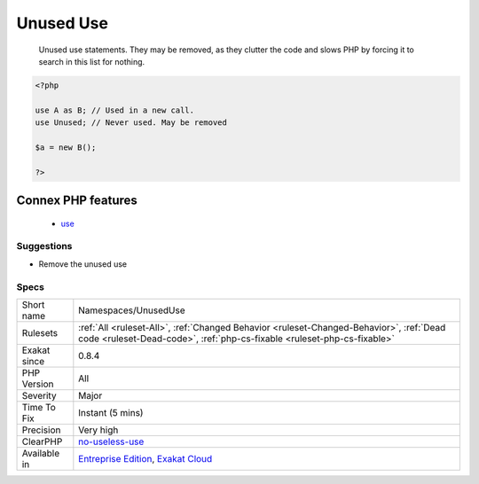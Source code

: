 .. _namespaces-unuseduse:

.. _unused-use:

Unused Use
++++++++++

  Unused use statements. They may be removed, as they clutter the code and slows PHP by forcing it to search in this list for nothing.

.. code-block:: php
   
   <?php
   
   use A as B; // Used in a new call.
   use Unused; // Never used. May be removed
   
   $a = new B();
   
   ?>
Connex PHP features
-------------------

  + `use <https://php-dictionary.readthedocs.io/en/latest/dictionary/use.ini.html>`_


Suggestions
___________

* Remove the unused use




Specs
_____

+--------------+--------------------------------------------------------------------------------------------------------------------------------------------------------------------+
| Short name   | Namespaces/UnusedUse                                                                                                                                               |
+--------------+--------------------------------------------------------------------------------------------------------------------------------------------------------------------+
| Rulesets     | :ref:`All <ruleset-All>`, :ref:`Changed Behavior <ruleset-Changed-Behavior>`, :ref:`Dead code <ruleset-Dead-code>`, :ref:`php-cs-fixable <ruleset-php-cs-fixable>` |
+--------------+--------------------------------------------------------------------------------------------------------------------------------------------------------------------+
| Exakat since | 0.8.4                                                                                                                                                              |
+--------------+--------------------------------------------------------------------------------------------------------------------------------------------------------------------+
| PHP Version  | All                                                                                                                                                                |
+--------------+--------------------------------------------------------------------------------------------------------------------------------------------------------------------+
| Severity     | Major                                                                                                                                                              |
+--------------+--------------------------------------------------------------------------------------------------------------------------------------------------------------------+
| Time To Fix  | Instant (5 mins)                                                                                                                                                   |
+--------------+--------------------------------------------------------------------------------------------------------------------------------------------------------------------+
| Precision    | Very high                                                                                                                                                          |
+--------------+--------------------------------------------------------------------------------------------------------------------------------------------------------------------+
| ClearPHP     | `no-useless-use <https://github.com/dseguy/clearPHP/tree/master/rules/no-useless-use.md>`__                                                                        |
+--------------+--------------------------------------------------------------------------------------------------------------------------------------------------------------------+
| Available in | `Entreprise Edition <https://www.exakat.io/entreprise-edition>`_, `Exakat Cloud <https://www.exakat.io/exakat-cloud/>`_                                            |
+--------------+--------------------------------------------------------------------------------------------------------------------------------------------------------------------+


